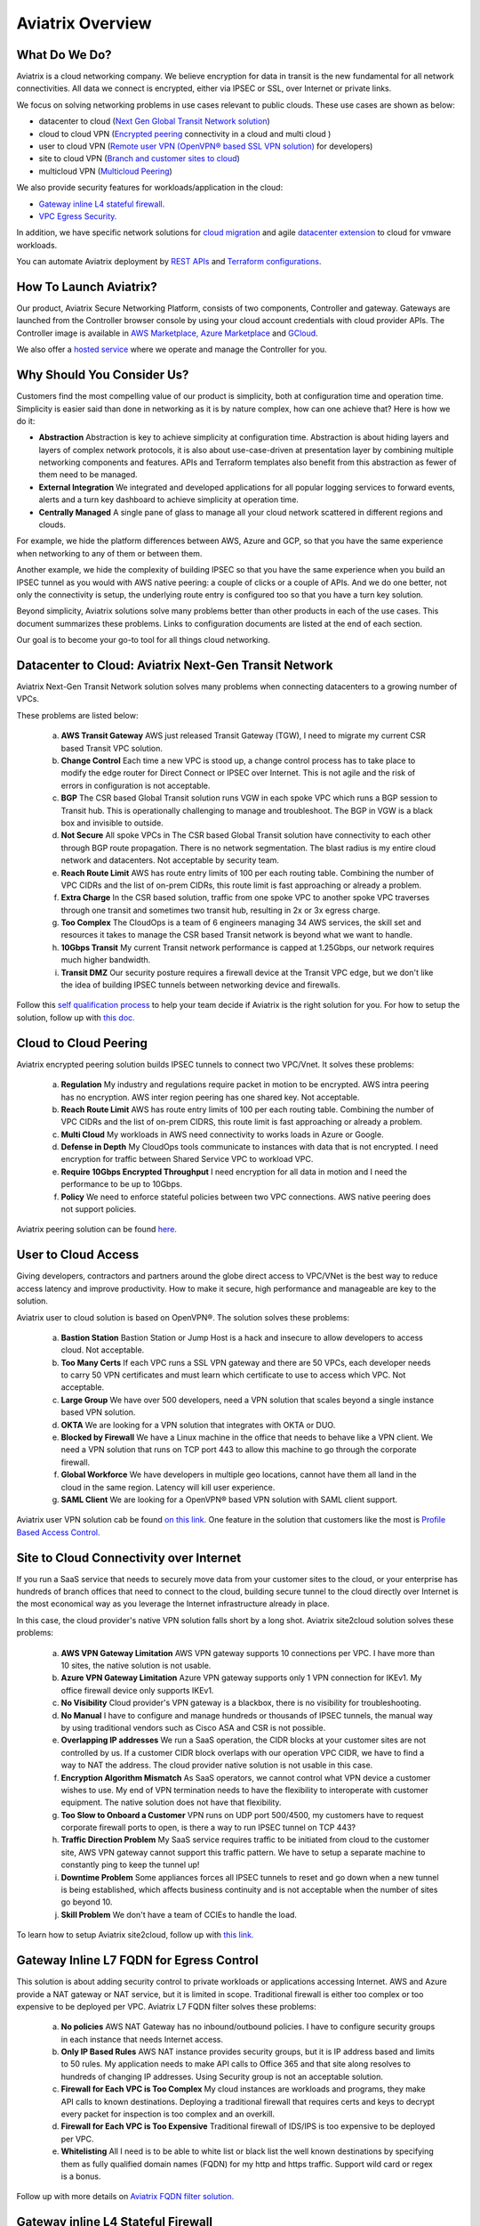 .. meta::
  :description: Aviatrix Product Overview
  :keywords: cloud networking, aviatrix, OpenVPN®, SSL VPN, Global Transit Network, site2cloud


=============================================
Aviatrix Overview
=============================================

What Do We Do?
================

Aviatrix is a cloud networking company. We believe encryption for data in transit is 
the new fundamental for all network connectivities. All data we connect is 
encrypted, either via IPSEC or SSL, over Internet or private links. 

We focus on solving networking problems in use cases relevant to public clouds. 
These use cases are shown as below: 

|aviatrix_overview|

- datacenter to cloud (`Next Gen Global Transit Network solution <http://docs.aviatrix.com/HowTos/transitvpc_workflow.html>`_)  
- cloud to cloud VPN (`Encrypted peering <http://docs.aviatrix.com/HowTos/peering.html>`_ connectivity in a cloud and multi cloud ) 
- user to cloud VPN (`Remote user VPN (OpenVPN® based SSL VPN solution) <http://docs.aviatrix.com/HowTos/uservpn.html>`_ for developers) 
- site to cloud VPN (`Branch and customer sites to cloud <http://docs.aviatrix.com/HowTos/site2cloud_faq.html>`_) 
- multicloud VPN (`Multicloud Peering <http://docs.aviatrix.com/HowTos/GettingStartedAzureToAWSAndGCP.html>`_)

We also provide security features for workloads/application in the cloud: 

- `Gateway inline L4 stateful firewall. <http://docs.aviatrix.com/HowTos/tag_firewall.html>`_ 
- `VPC Egress Security. <http://docs.aviatrix.com/HowTos/FQDN_Whitelists_Ref_Design.html>`_


In addition, we have specific network solutions for `cloud migration <http://docs.aviatrix.com/HowTos/ipmotion.html>`_ and 
agile `datacenter extension <http://docs.aviatrix.com/Solutions/aviatrix_aws_meshVPC.html>`_ to cloud for vmware workloads. 

You can automate Aviatrix deployment by `REST APIs <https://s3-us-west-2.amazonaws.com/avx-apidoc/index.htm>`_ and `Terraform configurations <https://docs.aviatrix.com/HowTos/aviatrix_terraform.html>`_.

How To Launch Aviatrix?
=========================

Our product, Aviatrix Secure Networking Platform, consists of two components, Controller and
gateway. Gateways are launched from the Controller
browser console by using your cloud account credentials with cloud provider APIs.
The Controller image is available in `AWS Marketplace, <http://docs.aviatrix.com/StartUpGuides/aviatrix-cloud-controller-startup-guide.html>`_  `Azure Marketplace <http://docs.aviatrix.com/StartUpGuides/azure-aviatrix-cloud-controller-startup-guide.html>`_ and `GCloud <http://docs.aviatrix.com/StartUpGuides/google-aviatrix-cloud-controller-startup-guide.html>`_.

We also offer a `hosted service <https://www.aviatrix.com/trial/>`_ where we operate and manage the Controller for you. 


Why Should You Consider Us?
=============================

Customers find the most compelling value of our product is simplicity, both at configuration time and operation time. Simplicity is easier said than done in networking as it is by nature complex, how can one achieve that? Here is how we do it:

- **Abstraction**  Abstraction is key to achieve simplicity at configuration time. Abstraction is about hiding layers and layers of complex network protocols, it is also about use-case-driven at presentation layer by combining multiple networking components and features. APIs and Terraform templates also benefit from this abstraction as fewer of them need to be managed.

- **External Integration** We integrated and developed applications for all popular logging services to forward events, alerts and a turn key dashboard to achieve simplicity at operation time. 

- **Centrally Managed** A single pane of glass to manage all your cloud network scattered in different regions and clouds.

For example, we hide the platform differences between AWS, Azure and GCP, so that you have the same
experience when networking to any of them or between them. 

Another example, we hide the complexity of building IPSEC so that you have the same 
experience when you build an IPSEC tunnel as you would with AWS native peering: a couple of clicks or a couple of APIs. And we do one better, not only the connectivity is setup, the underlying route entry is 
configured too so that you have a turn key solution. 

Beyond simplicity, Aviatrix solutions solve many problems better than other products in each of the use cases. This document summarizes these problems. Links to 
configuration documents are listed at the end of each section.  

Our goal is to become your go-to tool for all things cloud networking. 


Datacenter to Cloud: Aviatrix Next-Gen Transit Network 
=========================================================

Aviatrix Next-Gen Transit Network solution solves many problems when connecting datacenters to a growing number of VPCs.

These problems are listed below:

 a. **AWS Transit Gateway** AWS just released Transit Gateway (TGW), I need to migrate my current CSR based Transit VPC solution.
 #. **Change Control** Each time a new VPC is stood up, a change control process has to take place to modify the edge router for Direct Connect or IPSEC over Internet. This is not agile and the risk of errors in configuration is not acceptable.
 #. **BGP** The CSR based Global Transit solution runs VGW in each spoke VPC which runs a BGP session to Transit hub. This is operationally challenging to manage and troubleshoot. The BGP in VGW is a black box and  invisible to outside.  
 #. **Not Secure** All spoke VPCs in The CSR based Global Transit solution have connectivity to each other through BGP route propagation. There is no network segmentation. The blast radius is my entire cloud network and datacenters. Not acceptable by security team. 
 #. **Reach Route Limit** AWS has route entry limits of 100 per each routing table. Combining the number of VPC CIDRs and the list of on-prem CIDRs, this route limit is fast approaching or already a problem.
 #. **Extra Charge** In the CSR based solution, traffic from one spoke VPC to another spoke VPC traverses through one transit and sometimes two transit hub, resulting in 2x or 3x egress charge. 
 #. **Too Complex** The CloudOps is a team of 6 engineers managing 34 AWS services, the skill set and resources it takes to manage the CSR based Transit network is beyond what we want to handle. 
 #. **10Gbps Transit** My current Transit network performance is capped at 1.25Gbps, our network requires much higher bandwidth. 
 #. **Transit DMZ** Our security posture requires a firewall device at the Transit VPC edge, but we don't like the idea of building IPSEC tunnels between networking device and firewalls. 


Follow this `self qualification process <https://www.aviatrix.com/blog/aviatrix-global-transit-solution-differ-csr-solution/>`_ to help your team decide if Aviatrix is the right solution for you. 
For how to setup the solution, follow up with `this doc. <http://docs.aviatrix.com/HowTos/transitvpc_workflow.html>`_  

Cloud to Cloud Peering
============================

Aviatrix encrypted peering solution builds IPSEC tunnels to connect two VPC/Vnet. It solves these problems:

 a. **Regulation** My industry and regulations require packet in motion to be encrypted. AWS intra peering has no encryption. AWS inter region peering has one shared key. Not acceptable. 
 #. **Reach Route Limit** AWS has route entry limits of 100 per each routing table. Combining the number of VPC CIDRs and the list of on-prem CIDRS, this route limit is fast approaching or already a problem.
 #. **Multi Cloud** My workloads in AWS need connectivity to works loads in Azure or Google. 
 #. **Defense in Depth** My CloudOps tools communicate to instances with data that is not encrypted. I need encryption for traffic between Shared Service VPC to workload VPC.
 #. **Require 10Gbps Encrypted Throughput** I need encryption for all data in motion and I need the performance to be up to 10Gbps.
 #. **Policy** We need to enforce stateful policies between two VPC connections. AWS native peering does not support policies. 

Aviatrix peering solution can be found `here. <http://docs.aviatrix.com/HowTos/peering.html>`_

User to Cloud Access
==============================

Giving developers, contractors and partners around the globe direct access to VPC/VNet is the best way to reduce access latency and improve productivity. How to make it secure, high performance and manageable are key to the solution. 

Aviatrix user to cloud solution is based on OpenVPN®.  
The solution solves these problems:

 a. **Bastion Station** Bastion Station or Jump Host is a hack and insecure to allow developers to access cloud. Not acceptable. 
 #. **Too Many Certs** If each VPC runs a SSL VPN gateway and there are 50 VPCs, each developer needs to carry 50 VPN certificates and must learn which certificate to use to access which VPC. Not acceptable. 
 #. **Large Group** We have over 500 developers, need a VPN solution that scales beyond a single instance based VPN solution. 
 #. **OKTA** We are looking for a VPN solution that integrates with OKTA or DUO. 
 #. **Blocked by Firewall** We have a Linux machine in the office that needs to behave like a VPN client. We need a VPN solution that runs on TCP port 443 to allow this machine to go through the corporate firewall. 
 #. **Global Workforce** We have developers in multiple geo locations, cannot have them all land in the cloud in the same region. Latency will kill user experience. 
 #. **SAML Client** We are looking for a OpenVPN® based VPN solution with SAML client support.  

Aviatrix user VPN solution cab be found `on this link. <http://docs.aviatrix.com/HowTos/uservpn.html>`_
One feature in the solution that customers like the most is `Profile Based Access Control. <http://docs.aviatrix.com/HowTos/openvpn_features.html#authorization>`_


Site to Cloud Connectivity over Internet 
=========================================

If you run a SaaS service that needs to securely move data from your customer sites to the cloud, or 
your enterprise has hundreds of branch offices that need to connect to the cloud, building secure 
tunnel to the cloud directly over Internet is the most economical way as you leverage the Internet infrastructure already in place. 

In this case, the cloud provider's native VPN solution falls short by a long shot. Aviatrix site2cloud solution solves these problems:

 a. **AWS VPN Gateway Limitation** AWS VPN gateway supports 10 connections per VPC. I have more than 10 sites, the native solution is not usable. 
 #. **Azure VPN Gateway Limitation** Azure VPN gateway supports only 1 VPN connection for IKEv1. My office firewall device only supports IKEv1.
 #. **No Visibility** Cloud provider's VPN gateway is a blackbox, there is no visibility for troubleshooting. 
 #. **No Manual** I have to configure and manage hundreds or thousands of IPSEC tunnels, the manual way by using traditional vendors such as Cisco ASA and CSR is not possible. 
 #. **Overlapping IP addresses** We run a SaaS operation, the CIDR blocks at your customer sites are not controlled by us. If a customer CIDR block overlaps with our operation VPC CIDR, we have to find a way to NAT the address. The cloud provider native solution is not usable in this case. 
 #. **Encryption Algorithm Mismatch** As SaaS operators, we cannot control what VPN device a customer wishes to use. My end of VPN termination needs to have the flexibility to interoperate with customer equipment. The native solution does not have that flexibility. 
 #. **Too Slow to Onboard a Customer** VPN runs on UDP port 500/4500, my customers have to request corporate firewall ports to open, is there a way to run IPSEC tunnel on TCP 443?
 #. **Traffic Direction Problem** My SaaS service requires traffic to be initiated from cloud to the customer site, AWS VPN gateway cannot support this traffic pattern. We have to setup a separate machine to constantly ping to keep the tunnel up! 
 #. **Downtime Problem** Some appliances forces all IPSEC tunnels to reset and go down when a new tunnel is being established, which affects business continuity and is not acceptable when the number of sites go beyond 10.     
 #. **Skill Problem** We don't have a team of CCIEs to handle the load. 

To learn how to setup Aviatrix site2cloud, follow up with `this link. <http://docs.aviatrix.com/HowTos/site2cloud.html>`_

Gateway Inline L7 FQDN for Egress Control
==================================================

This solution is about adding security control to private workloads or applications accessing Internet. 
AWS and Azure provide a NAT gateway or NAT service, but it is limited in scope. Traditional firewall is either too complex or too expensive to be deployed per VPC. 
Aviatrix L7 FQDN filter solves these problems:

 a. **No policies** AWS NAT Gateway has no inbound/outbound policies. I have to configure security groups in each instance that needs Internet access. 
 #. **Only IP Based Rules** AWS NAT instance provides security groups, but it is IP address based and limits to 50 rules. My application needs to make API calls to Office 365 and that site along resolves to hundreds of changing IP addresses. Using Security group is not an acceptable solution. 
 #. **Firewall for Each VPC is Too Complex** My cloud instances are workloads and programs, they make API calls to known destinations. Deploying a traditional firewall that requires certs and keys to decrypt every packet for inspection is too complex and an overkill. 
 #. **Firewall for Each VPC is Too Expensive** Traditional firewall of IDS/IPS is too expensive to be deployed per VPC. 
 #. **Whitelisting** All I need is to be able to white list or black list the well known destinations by specifying them as fully qualified domain names (FQDN) for my http and https traffic. Support wild card or regex is a bonus. 

Follow up with more details on `Aviatrix FQDN filter solution. <http://docs.aviatrix.com/HowTos/FQDN_Whitelists_Ref_Design.html>`_

Gateway inline L4 Stateful Firewall
====================================

Whenever there is traffic going through Aviatrix gateway, you can apply IP address based stateful 
firewall policies. This reduces the need to have to configure security groups of each instances in the VPC for traffic between VPCs. There is no limit as to how many rules you can apply on Aviatrix gateway. Aviatrix solution solves these problems:

 a. **Security Rule Limits** An cloud instance's security group has a limit of 50 rules. How do I get around that?
 #. **Enforce Security Policies** Developers don't always follow the best practice when it comes to security, enforcing policies at the gateway takes that worry away. 
 #. **Regulation** We cannot use AWS VPC Peering as it does not allow us to apply policies. We need an infrastructure presence that not only provides security but also enforce policies. 

To learn how to setup the L4 firewall, `follow the doc. <http://docs.aviatrix.com/HowTos/tag_firewall.html>`_

Cloud Migration
==================

Current cloud migration practice is complex and time consuming. The root case is the requirements that migrating VM must change its IP address after the migration. Read how Aviatrix solves `this problem. <http://docs.aviatrix.com/HowTos/ipmotion.html>`_ 

Extending Workloads to Cloud
==============================

Not all your workloads require the bandwidth and latency that calls for a Direct Connect transport. For your Dev and QA or many applications, an existing Internet connectivity is sufficient. Even better, Aviatrix provides a unique solution that you do not even need to make changes to the edge router. `Learn how this solution works. <http://docs.aviatrix.com/Solutions/aviatrix_aws_meshVPC.html>`_


OpenVPN is a registered trademark of OpenVPN Inc.


.. |aviatrix_overview| image:: aviatrix_overview_media/aviatrix_overview.png
   :scale: 50%
.. |image1| image:: AviatrixCloudControllerStartupGuide_media/image002.png
   :width: 4.80625in
   :height: 3.21803in
.. |image2| image:: AviatrixCloudControllerStartupGuide_media/image003.png
   :width: 5.33067in
   :height: 2.04513in
.. |image3| image:: AviatrixCloudControllerStartupGuide_media/image004.png
   :width: 4.92712in
   :height: 2.20352in
.. |image4| image:: AviatrixCloudControllerStartupGuide_media/image005.png
   :width: 5.53494in
   :height: 3.11814in
.. |image5| image:: AviatrixCloudControllerStartupGuide_media/image006.png
   :width: 5.21042in
   :height: 2.60298in
.. |image6| image:: AviatrixCloudControllerStartupGuide_media/image007.png
   :width: 4.61664in
   :height: 4.22847in


.. add in the disqus tag

.. disqus::
